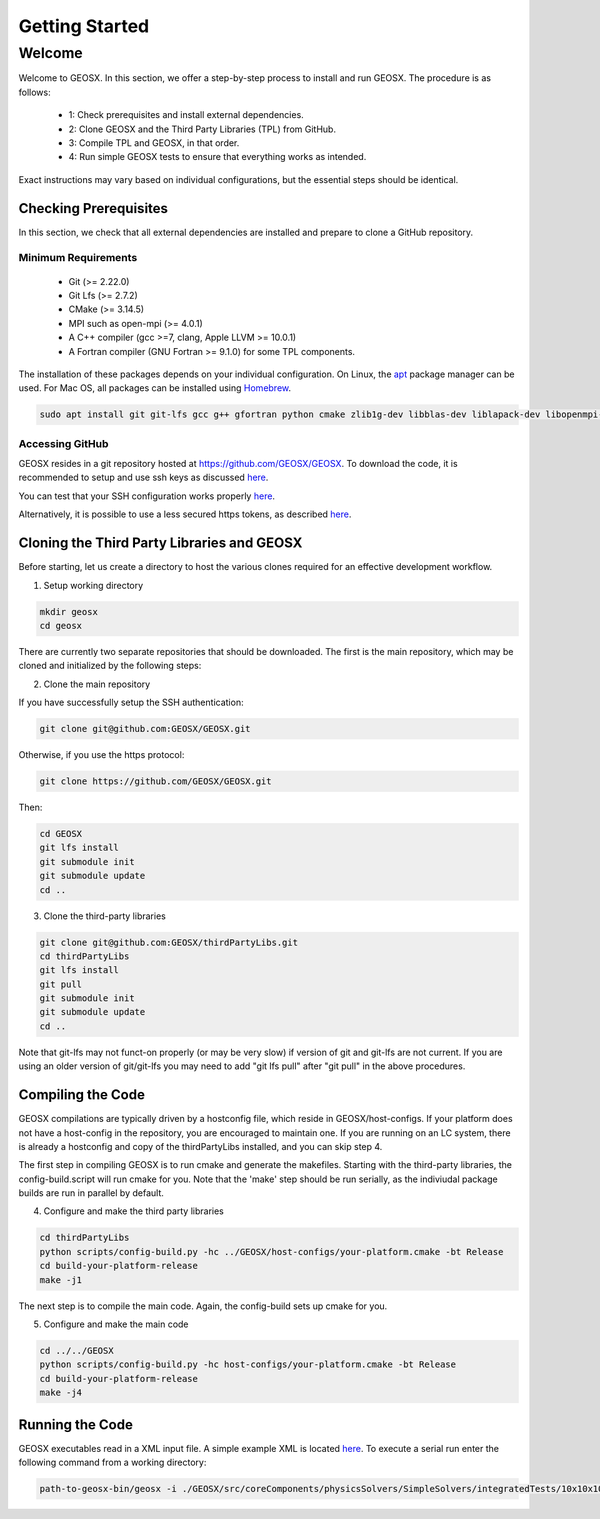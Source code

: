 =================================
Getting Started
=================================

----------
 Welcome
----------

Welcome to GEOSX. In this section, we offer a step-by-step process to install and run GEOSX. The procedure is as follows:

  - 1: Check prerequisites and install external dependencies.
  - 2: Clone GEOSX and the Third Party Libraries (TPL) from GitHub.
  - 3: Compile TPL and GEOSX, in that order.
  - 4: Run simple GEOSX tests to ensure that everything works as intended.

Exact instructions may vary based on individual configurations, but the essential steps should be identical.


Checking Prerequisites
=================================

In this section, we check that all external dependencies are installed and prepare to clone a GitHub repository.


Minimum Requirements
--------------------

 * Git (>= 2.22.0)
 * Git Lfs (>= 2.7.2)
 * CMake (>= 3.14.5)
 * MPI such as open-mpi (>= 4.0.1)
 * A C++ compiler (gcc >=7, clang, Apple LLVM >= 10.0.1)
 * A Fortran compiler (GNU Fortran >= 9.1.0) for some TPL components.

The installation of these packages depends on your individual configuration. On Linux, the `apt <https://wiki.debian.org/Apt>`__ package manager can be used. For Mac OS, all packages can be installed using `Homebrew <https://docs.brew.sh/Installation>`__.

.. code-block:: sh

  sudo apt install git git-lfs gcc g++ gfortran python cmake zlib1g-dev libblas-dev liblapack-dev libopenmpi-dev


Accessing GitHub
--------------------

GEOSX resides in a git repository hosted at https://github.com/GEOSX/GEOSX. To download the code, it is recommended to setup and use ssh keys as discussed
`here <https://help.github.com/articles/adding-a-new-ssh-key-to-your-github-account/>`__.

You can test that your SSH configuration works properly `here <https://help.github.com/en/articles/testing-your-ssh-connection>`__.

Alternatively, it is possible to use a less secured https tokens, as described `here <https://help.github.com/en/articles/git-automation-with-oauth-tokens>`__.

Cloning the Third Party Libraries and GEOSX
==================================================================

Before starting, let us create a directory to host the various clones required for an effective development workflow.

1. Setup working directory

.. code-block:: sh

  mkdir geosx
  cd geosx


There are currently two separate repositories that should be downloaded.
The first is the main repository, which may be cloned and initialized by the following steps:

2. Clone the main repository

If you have successfully setup the SSH authentication:

.. code-block:: sh

   git clone git@github.com:GEOSX/GEOSX.git


Otherwise, if you use the https protocol:

.. code-block:: sh

   git clone https://github.com/GEOSX/GEOSX.git

Then:

.. code-block:: sh

  cd GEOSX
  git lfs install
  git submodule init
  git submodule update
  cd ..



3. Clone the third-party libraries

.. code-block:: sh

   git clone git@github.com:GEOSX/thirdPartyLibs.git
   cd thirdPartyLibs
   git lfs install
   git pull
   git submodule init
   git submodule update
   cd ..

Note that git-lfs may not funct-on properly (or may be very slow) if version of git and git-lfs are not current.
If you are using an older version of git/git-lfs you may need to add "git lfs pull" after "git pull" in the above procedures.

Compiling the Code
=================================

GEOSX compilations are typically driven by a hostconfig file, which reside in GEOSX/host-configs.
If your platform does not have a host-config in the repository, you are encouraged to maintain one.
If you are running on an LC system, there is already a hostconfig and copy of the thirdPartyLibs installed, and you can skip step 4.

The first step in compiling GEOSX is to run cmake and generate the makefiles.
Starting with the third-party libraries, the config-build.script will run cmake for you.
Note that the 'make' step should be run serially, as the indiviudal package builds are run in parallel by default.

4. Configure and make the third party libraries

.. code-block:: sh

   cd thirdPartyLibs
   python scripts/config-build.py -hc ../GEOSX/host-configs/your-platform.cmake -bt Release
   cd build-your-platform-release
   make -j1

The next step is to compile the main code.
Again, the config-build sets up cmake for you.

5. Configure and make the main code

.. code-block:: sh

   cd ../../GEOSX
   python scripts/config-build.py -hc host-configs/your-platform.cmake -bt Release
   cd build-your-platform-release
   make -j4


Running the Code
=================================

GEOSX executables read in a XML input file. A simple example XML is located
`here <https://github.com/GEOSX/GEOSX/blob/develop/src/components/core/tests/PhysicsSolvers/LaplaceFEM.xml/>`__.
To execute a serial run enter the following command from a working directory:

.. code-block:: sh

    path-to-geosx-bin/geosx -i ./GEOSX/src/coreComponents/physicsSolvers/SimpleSolvers/integratedTests/10x10x10_LaplaceFEM.xml
